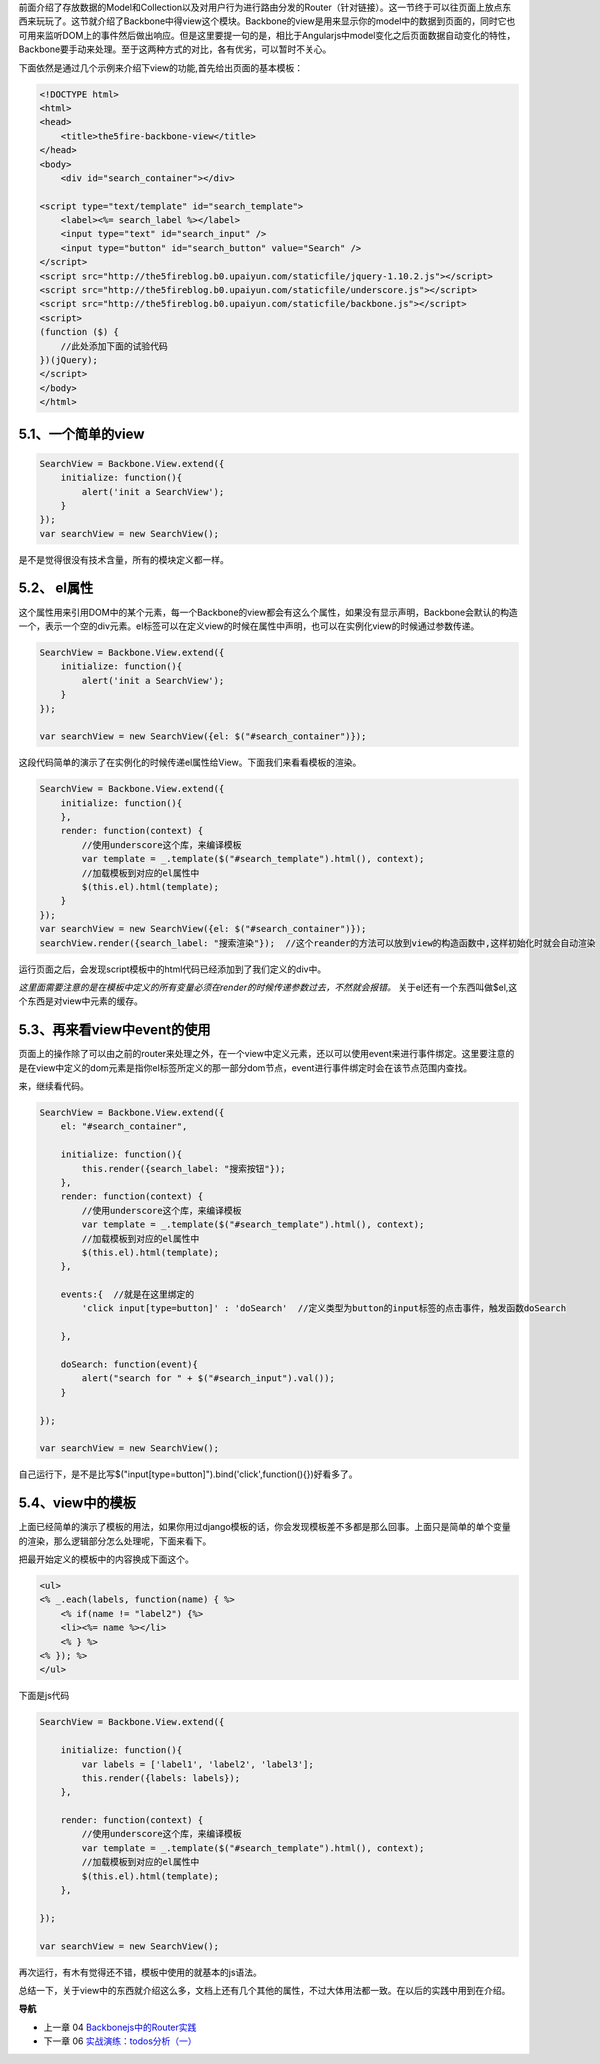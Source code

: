 前面介绍了存放数据的Model和Collection以及对用户行为进行路由分发的Router（针对链接）。这一节终于可以往页面上放点东西来玩玩了。这节就介绍了Backbone中得view这个模块。Backbone的view是用来显示你的model中的数据到页面的，同时它也可用来监听DOM上的事件然后做出响应。但是这里要提一句的是，相比于Angularjs中model变化之后页面数据自动变化的特性，Backbone要手动来处理。至于这两种方式的对比，各有优劣，可以暂时不关心。

下面依然是通过几个示例来介绍下view的功能,首先给出页面的基本模板：

.. code:: html

    <!DOCTYPE html>
    <html>
    <head>
        <title>the5fire-backbone-view</title>
    </head>
    <body>
        <div id="search_container"></div>

    <script type="text/template" id="search_template">
        <label><%= search_label %></label>
        <input type="text" id="search_input" />
        <input type="button" id="search_button" value="Search" />
    </script>
    <script src="http://the5fireblog.b0.upaiyun.com/staticfile/jquery-1.10.2.js"></script>
    <script src="http://the5fireblog.b0.upaiyun.com/staticfile/underscore.js"></script>
    <script src="http://the5fireblog.b0.upaiyun.com/staticfile/backbone.js"></script>
    <script>
    (function ($) {
        //此处添加下面的试验代码
    })(jQuery);
    </script>
    </body>
    </html>

5.1、一个简单的view
--------------------------------------------

.. code:: javascript

    SearchView = Backbone.View.extend({ 
        initialize: function(){ 
            alert('init a SearchView'); 
        } 
    }); 
    var searchView = new SearchView();

是不是觉得很没有技术含量，所有的模块定义都一样。


5.2、 el属性
-------------------------------------

这个属性用来引用DOM中的某个元素，每一个Backbone的view都会有这么个属性，如果没有显示声明，Backbone会默认的构造一个，表示一个空的div元素。el标签可以在定义view的时候在属性中声明，也可以在实例化view的时候通过参数传递。

.. code:: javascript

    SearchView = Backbone.View.extend({
        initialize: function(){
            alert('init a SearchView');
        }
    });

    var searchView = new SearchView({el: $("#search_container")});

这段代码简单的演示了在实例化的时候传递el属性给View。下面我们来看看模板的渲染。

.. code:: javascript

    SearchView = Backbone.View.extend({ 
        initialize: function(){ 
        }, 
        render: function(context) {
            //使用underscore这个库，来编译模板
            var template = _.template($("#search_template").html(), context);
            //加载模板到对应的el属性中
            $(this.el).html(template);
        }
    });
    var searchView = new SearchView({el: $("#search_container")});
    searchView.render({search_label: "搜索渲染"});  //这个reander的方法可以放到view的构造函数中,这样初始化时就会自动渲染

运行页面之后，会发现script模板中的html代码已经添加到了我们定义的div中。

*这里面需要注意的是在模板中定义的所有变量必须在render的时候传递参数过去，不然就会报错。*
关于el还有一个东西叫做$el,这个东西是对view中元素的缓存。



5.3、再来看view中event的使用
--------------------------------------------------------------------------
页面上的操作除了可以由之前的router来处理之外，在一个view中定义元素，还以可以使用event来进行事件绑定。这里要注意的是在view中定义的dom元素是指你el标签所定义的那一部分dom节点，event进行事件绑定时会在该节点范围内查找。

来，继续看代码。

.. code:: javascript

    SearchView = Backbone.View.extend({
        el: "#search_container",

        initialize: function(){
            this.render({search_label: "搜索按钮"});
        },
        render: function(context) {
            //使用underscore这个库，来编译模板
            var template = _.template($("#search_template").html(), context);
            //加载模板到对应的el属性中
            $(this.el).html(template);
        },

        events:{  //就是在这里绑定的
            'click input[type=button]' : 'doSearch'  //定义类型为button的input标签的点击事件，触发函数doSearch

        },

        doSearch: function(event){
            alert("search for " + $("#search_input").val());
        }

    });

    var searchView = new SearchView();

自己运行下，是不是比写$("input[type=button]").bind('click',function(){})好看多了。



5.4、view中的模板
----------------------------
上面已经简单的演示了模板的用法，如果你用过django模板的话，你会发现模板差不多都是那么回事。上面只是简单的单个变量的渲染，那么逻辑部分怎么处理呢，下面来看下。

把最开始定义的模板中的内容换成下面这个。

.. code:: html

    <ul>
    <% _.each(labels, function(name) { %> 
        <% if(name != "label2") {%>
        <li><%= name %></li> 
        <% } %>
    <% }); %>
    </ul>

下面是js代码

.. code:: javascript

    SearchView = Backbone.View.extend({

        initialize: function(){
            var labels = ['label1', 'label2', 'label3'];
            this.render({labels: labels}); 
        },

        render: function(context) {
            //使用underscore这个库，来编译模板
            var template = _.template($("#search_template").html(), context);
            //加载模板到对应的el属性中
            $(this.el).html(template);
        },

    });

    var searchView = new SearchView();

再次运行，有木有觉得还不错，模板中使用的就基本的js语法。

总结一下，关于view中的东西就介绍这么多，文档上还有几个其他的属性，不过大体用法都一致。在以后的实践中用到在介绍。


**导航**

* 上一章 04 `Backbonejs中的Router实践 <04-backbonejs-router.rst>`_
* 下一章 06 `实战演练：todos分析（一） <06-backbonejs-todos-1.rst>`_
